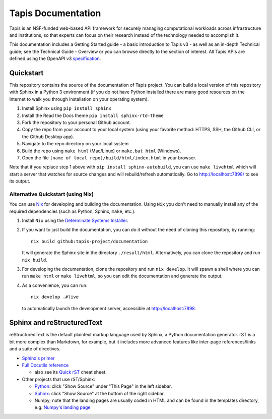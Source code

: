 ===================
Tapis Documentation
===================
Tapis is an NSF-funded web-based API framework for securely managing computational 
workloads across infrastructure and institutions, so that experts can focus on their 
research instead of the technology needed to accomplish it.

This documentation includes a Getting Started guide - a basic introduction to 
Tapis v3 - as well as an in-depth Technical guide; see the Technical Guide - 
Overview or you can browse directly to the section of interest. All Tapis APIs are 
defined using the OpenAPI v3 `specification <https://github.com/OAI/OpenAPI-Specification/blob/main/versions/3.0.0.md>`_. 

Quickstart
----------
This repository contains the source of the documentation of Tapis project. You can build a local version 
of this repository with Sphinx in a Python 3 environment (if you do not have Python
installed there are many good resources on the Internet to walk you through installation on your 
operating system). 

1. Install Sphinx using ``pip install sphinx``
2. Install the Read the Docs theme ``pip install sphinx-rtd-theme``
3. Fork the repository to your personal Github account.
4. Copy the repo from your account to your local system (using your favorite method: HTTPS, SSH, the Github CLI, or the Github Desktop app).
5. Navigate to the repo directory on your local system
6. Build the repo using ``make html`` (Mac/Linux) or ``make.bat html`` (Windows). 
7. Open the file ``[name of local repo]/build/html/index.html`` in your browser.

Note that if you replace step 1 above with ``pip install sphinx-autobuild``, you can use 
``make livehtml`` which will start a server that watches for source changes and will 
rebuild/refresh automatically. Go to http://localhost:7898/ to see its output.

Alternative Quickstart (using Nix)
==================================
You can use `Nix <https://nixos.org>`_ for developing and building the documentation.
Using ``Nix`` you don't need to manually install any of the required dependencies (such as Python,
Sphinx, ``make``, etc.). 

1. Install ``Nix`` using the `Determinate Systems Installer <https://zero-to-nix.com/concepts/nix-installer>`_.
2. If you want to just build the documentation, you can do it without the need of cloning 
   this repository, by running::

      nix build github:tapis-project/documentation

   It will generate the Sphinx site in the directory ``./result/html``. Alternatively,
   you can clone the repository and run ``nix build``.
3. For developing the documentation, clone the repository and run ``nix develop``.
   It will spawn a shell where you can run ``make html`` or ``make livehtml``, so you
   can edit the documentation and generate the output.
4. As a convenience, you can run::

      nix develop .#live

   to automatically launch the development server, accessible at http://localhost:7898.

Sphinx and reStructuredText
---------------------------

reStructuredText is the default plaintext markup language used by Sphinx, a Python documentation generator. 
rST is a bit more complex than Markdown, for example, but it includes more advanced features
like inter-page references/links and a suite of directives.

- `Sphinx's primer <http://www.sphinx-doc.org/en/stable/rest.html>`_
- `Full Docutils reference <http://docutils.sourceforge.net/rst.html>`_

  - also see its `Quick rST
    <http://docutils.sourceforge.net/docs/user/rst/quickref.html>`_ cheat sheet.

- Other projects that use rST/Sphinx:

  - `Python <https://docs.python.org/3/library/index.html>`_: click "Show Source" under "This Page" in the left sidebar.
  - `Sphinx <http://www.sphinx-doc.org/en/stable/rest.html>`_: click "Show Source" at the bottom of the right sidebar.
  - Numpy; note that the landing pages are usually coded in HTML and can be
    found in the templates directory, e.g. `Numpy's landing page
    <https://github.com/numpy/numpy/blob/master/doc/source/_templates/indexcontent.html>`_
